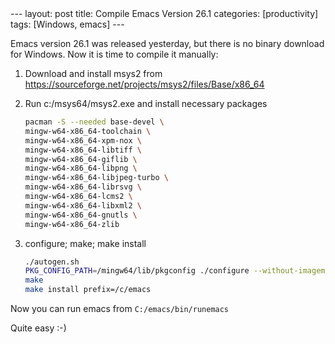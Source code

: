 #+BEGIN_EXPORT html
---
layout: post
title: Compile Emacs Version 26.1
categories: [productivity]
tags: [Windows, emacs]
---
#+END_EXPORT

Emacs version 26.1 was released yesterday, but there is no binary download for
Windows. Now it is time to compile it manually:

1. Download and install msys2 from https://sourceforge.net/projects/msys2/files/Base/x86_64
2. Run c:/msys64/msys2.exe and install necessary packages

   #+BEGIN_SRC sh
     pacman -S --needed base-devel \
     mingw-w64-x86_64-toolchain \
     mingw-w64-x86_64-xpm-nox \
     mingw-w64-x86_64-libtiff \
     mingw-w64-x86_64-giflib \
     mingw-w64-x86_64-libpng \
     mingw-w64-x86_64-libjpeg-turbo \
     mingw-w64-x86_64-librsvg \
     mingw-w64-x86_64-lcms2 \
     mingw-w64-x86_64-libxml2 \
     mingw-w64-x86_64-gnutls \
     mingw-w64-x86_64-zlib
   #+END_SRC

3. configure; make; make install

    #+BEGIN_SRC sh
    ./autogen.sh
    PKG_CONFIG_PATH=/mingw64/lib/pkgconfig ./configure --without-imagemagick
    make
    make install prefix=/c/emacs
    #+END_SRC

Now you can run emacs from =C:/emacs/bin/runemacs=

Quite easy :-)
